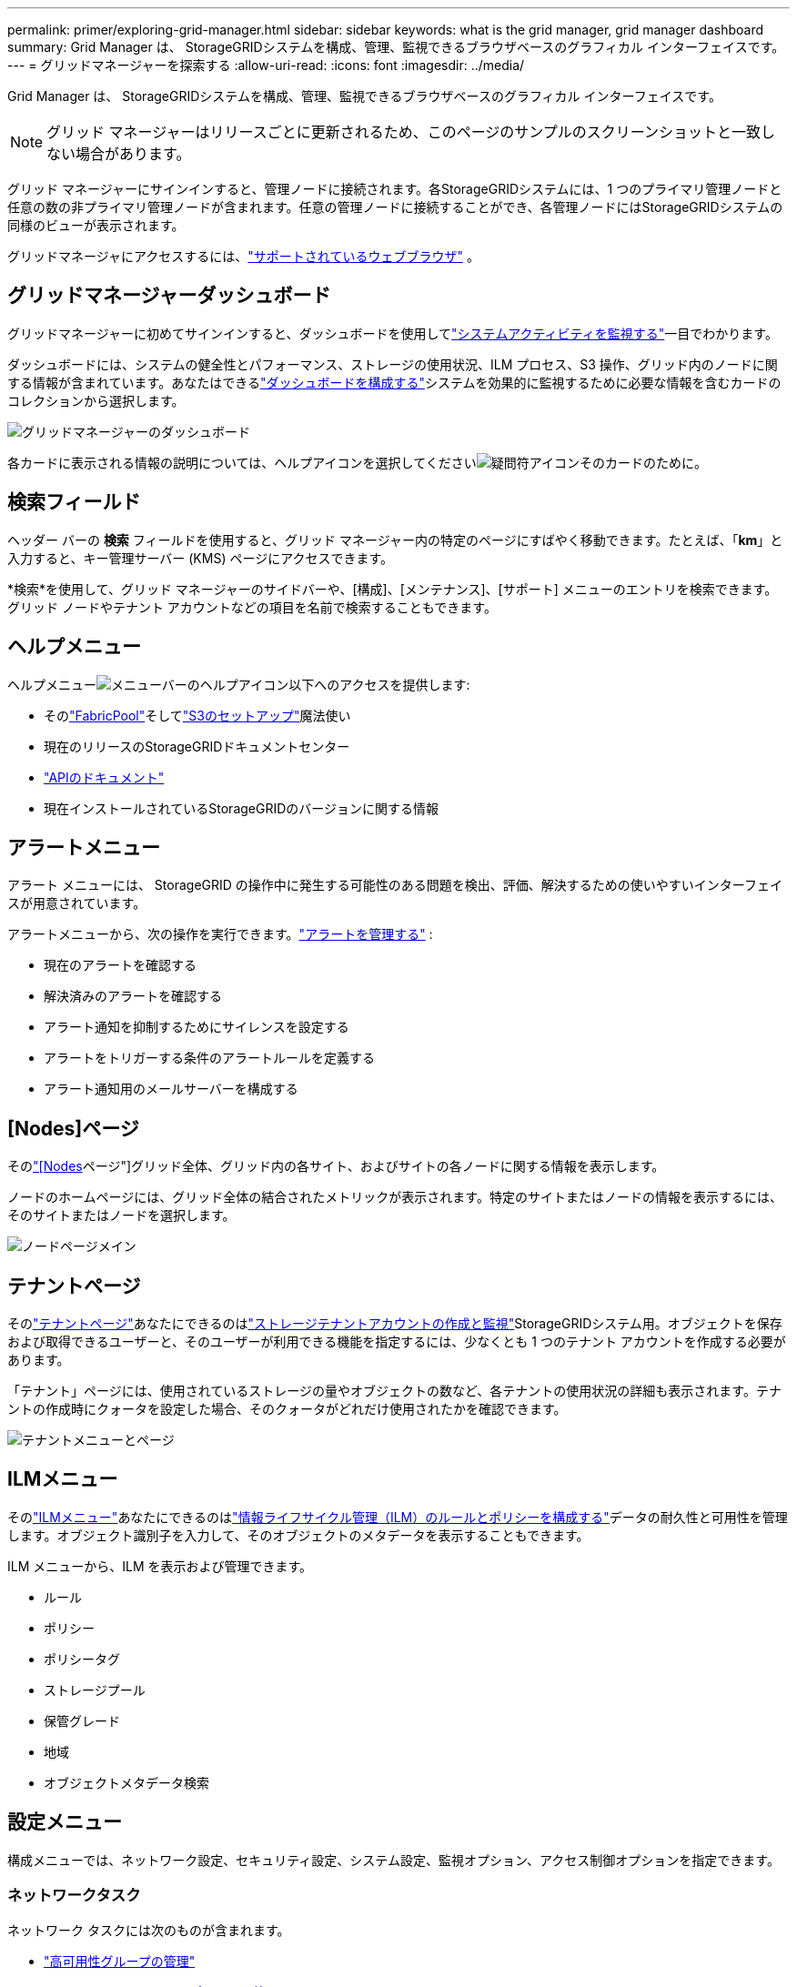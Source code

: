---
permalink: primer/exploring-grid-manager.html 
sidebar: sidebar 
keywords: what is the grid manager, grid manager dashboard 
summary: Grid Manager は、 StorageGRIDシステムを構成、管理、監視できるブラウザベースのグラフィカル インターフェイスです。 
---
= グリッドマネージャーを探索する
:allow-uri-read: 
:icons: font
:imagesdir: ../media/


[role="lead"]
Grid Manager は、 StorageGRIDシステムを構成、管理、監視できるブラウザベースのグラフィカル インターフェイスです。


NOTE: グリッド マネージャーはリリースごとに更新されるため、このページのサンプルのスクリーンショットと一致しない場合があります。

グリッド マネージャーにサインインすると、管理ノードに接続されます。各StorageGRIDシステムには、1 つのプライマリ管理ノードと任意の数の非プライマリ管理ノードが含まれます。任意の管理ノードに接続することができ、各管理ノードにはStorageGRIDシステムの同様のビューが表示されます。

グリッドマネージャにアクセスするには、link:../admin/web-browser-requirements.html["サポートされているウェブブラウザ"] 。



== グリッドマネージャーダッシュボード

グリッドマネージャーに初めてサインインすると、ダッシュボードを使用してlink:../monitor/viewing-dashboard.html["システムアクティビティを監視する"]一目でわかります。

ダッシュボードには、システムの健全性とパフォーマンス、ストレージの使用状況、ILM プロセス、S3 操作、グリッド内のノードに関する情報が含まれています。あなたはできるlink:../monitor/viewing-dashboard.html["ダッシュボードを構成する"]システムを効果的に監視するために必要な情報を含むカードのコレクションから選択します。

image::../media/grid_manager_dashboard_and_menu.png[グリッドマネージャーのダッシュボード]

各カードに表示される情報の説明については、ヘルプアイコンを選択してくださいimage:../media/icon_nms_question.png["疑問符アイコン"]そのカードのために。



== 検索フィールド

ヘッダー バーの *検索* フィールドを使用すると、グリッド マネージャー内の特定のページにすばやく移動できます。たとえば、「*km*」と入力すると、キー管理サーバー (KMS) ページにアクセスできます。

*検索*を使用して、グリッド マネージャーのサイドバーや、[構成]、[メンテナンス]、[サポート] メニューのエントリを検索できます。グリッド ノードやテナント アカウントなどの項目を名前で検索することもできます。



== ヘルプメニュー

ヘルプメニューimage:../media/icon-help-menu-bar.png["メニューバーのヘルプアイコン"]以下へのアクセスを提供します:

* そのlink:../fabricpool/use-fabricpool-setup-wizard.html["FabricPool"]そしてlink:../admin/use-s3-setup-wizard.html["S3のセットアップ"]魔法使い
* 現在のリリースのStorageGRIDドキュメントセンター
* link:../admin/using-grid-management-api.html["APIのドキュメント"]
* 現在インストールされているStorageGRIDのバージョンに関する情報




== アラートメニュー

アラート メニューには、 StorageGRID の操作中に発生する可能性のある問題を検出、評価、解決するための使いやすいインターフェイスが用意されています。

アラートメニューから、次の操作を実行できます。link:../monitor/managing-alerts.html["アラートを管理する"] :

* 現在のアラートを確認する
* 解決済みのアラートを確認する
* アラート通知を抑制するためにサイレンスを設定する
* アラートをトリガーする条件のアラートルールを定義する
* アラート通知用のメールサーバーを構成する




== [Nodes]ページ

そのlink:../monitor/viewing-nodes-page.html["[Nodes]ページ"]グリッド全体、グリッド内の各サイト、およびサイトの各ノードに関する情報を表示します。

ノードのホームページには、グリッド全体の結合されたメトリックが表示されます。特定のサイトまたはノードの情報を表示するには、そのサイトまたはノードを選択します。

image::../media/nodes_page.png[ノードページメイン]



== テナントページ

そのlink:../admin/managing-tenants.html["テナントページ"]あなたにできるのはlink:../tenant/index.html["ストレージテナントアカウントの作成と監視"]StorageGRIDシステム用。オブジェクトを保存および取得できるユーザーと、そのユーザーが利用できる機能を指定するには、少なくとも 1 つのテナント アカウントを作成する必要があります。

「テナント」ページには、使用されているストレージの量やオブジェクトの数など、各テナントの使用状況の詳細も表示されます。テナントの作成時にクォータを設定した場合、そのクォータがどれだけ使用されたかを確認できます。

image::../media/tenants_page.png[テナントメニューとページ]



== ILMメニュー

そのlink:using-information-lifecycle-management.html["ILMメニュー"]あなたにできるのはlink:../ilm/index.html["情報ライフサイクル管理（ILM）のルールとポリシーを構成する"]データの耐久性と可用性を管理します。オブジェクト識別子を入力して、そのオブジェクトのメタデータを表示することもできます。

ILM メニューから、ILM を表示および管理できます。

* ルール
* ポリシー
* ポリシータグ
* ストレージプール
* 保管グレード
* 地域
* オブジェクトメタデータ検索




== 設定メニュー

構成メニューでは、ネットワーク設定、セキュリティ設定、システム設定、監視オプション、アクセス制御オプションを指定できます。



=== ネットワークタスク

ネットワーク タスクには次のものが含まれます。

* link:../admin/managing-high-availability-groups.html["高可用性グループの管理"]
* link:../admin/managing-load-balancing.html["ロードバランサのエンドポイントの管理"]
* link:../admin/configuring-s3-api-endpoint-domain-names.html["S3エンドポイントドメイン名の設定"]
* link:../admin/managing-traffic-classification-policies.html["トラフィック分類ポリシーの管理"]
* link:../admin/configure-vlan-interfaces.html["VLANインターフェースの設定"]




=== セキュリティタスク

セキュリティ タスクには次のものが含まれます。

* link:../admin/using-storagegrid-security-certificates.html["セキュリティ証明書の管理"]
* link:../admin/manage-firewall-controls.html["内部ファイアウォール制御の管理"]
* link:../admin/kms-configuring.html["キー管理サーバーの構成"]
* セキュリティ設定の構成link:../admin/manage-tls-ssh-policy.html["TLSおよびSSHポリシー"]、link:../admin/changing-network-options-object-encryption.html["ネットワークとオブジェクトのセキュリティオプション"] 、 そしてlink:../admin/changing-browser-session-timeout-interface.html["インターフェースのセキュリティ設定"]。
* 設定を構成するlink:../admin/configuring-storage-proxy-settings.html["ストレージプロキシ"]またはlink:../admin/configuring-admin-proxy-settings.html["管理プロキシ"]




=== システムタスク

システムタスクには次のものが含まれます。

* 使用link:../admin/grid-federation-overview.html["グリッドフェデレーション"]テナント アカウント情報を複製し、2 つのStorageGRIDシステム間でオブジェクト データを複製します。
* オプションで、link:../admin/configuring-stored-object-compression.html["保存されたオブジェクトを圧縮する"]オプション。
* link:../ilm/managing-objects-with-s3-object-lock.html["S3 オブジェクトロックの管理"]
* ストレージオプションの理解link:../admin/what-object-segmentation-is.html["オブジェクトセグメンテーション"]そしてlink:../admin/what-storage-volume-watermarks-are.html["ストレージボリュームのウォーターマーク"]。
* link:../ilm/manage-erasure-coding-profiles.html["消去コーディングプロファイルを管理する"] 。




=== 監視タスク

監視タスクには以下が含まれます。

* link:../monitor/configure-audit-messages.html["監査メッセージとログの送信先の設定"]
* link:../monitor/using-snmp-monitoring.html["SNMP監視の使用"]




=== アクセス制御タスク

アクセス制御タスクには次のものが含まれます。

* link:../admin/managing-admin-groups.html["管理者グループの管理"]
* link:../admin/managing-users.html["管理者ユーザーの管理"]
* 変更するlink:../admin/changing-provisioning-passphrase.html["プロビジョニングパスフレーズ"]またはlink:../admin/change-node-console-password.html["ノードコンソールのパスワード"]
* link:../admin/using-identity-federation.html["アイデンティティ連携の使用"]
* link:../admin/configuring-sso.html["SSO の設定中"]




== メンテナンスメニュー

「メンテナンス」メニューでは、メンテナンス タスク、システム メンテナンス、ネットワーク メンテナンスを実行できます。



=== タスク

メンテナンス タスクには次のものが含まれます。

* link:../maintain/decommission-procedure.html["廃止作業"]未使用のグリッドノードとサイトを削除する
* link:../expand/index.html["拡張事業"]新しいグリッドノードとサイトを追加する
* link:../maintain/warnings-and-considerations-for-grid-node-recovery.html["グリッドノードの回復手順"]故障したノードを交換してデータを復元する
* link:../maintain/rename-grid-site-node-overview.html["手順の名前を変更する"]グリッド、サイト、ノードの表示名を変更する
* link:../troubleshoot/verifying-object-integrity.html["オブジェクトの存在確認操作"]オブジェクトデータの存在（正確性ではない）を検証する
* 実行するlink:../maintain/rolling-reboot-procedure.html["ローリングリブート"]複数のグリッドノードを再起動する
* link:../maintain/restoring-volume.html["ボリューム復元操作"]




=== システム

実行できるシステム メンテナンス タスクには次のようなものがあります。

* link:../admin/viewing-storagegrid-license-information.html["StorageGRIDライセンス情報の表示"]またはlink:../admin/updating-storagegrid-license-information.html["ライセンス情報の更新"]
* 生成とダウンロードlink:../maintain/downloading-recovery-package.html["リカバリパッケージ"]
* 選択したアプライアンス上のソフトウェアアップグレード、ホットフィックス、 SANtricity OSソフトウェアのアップデートを含むStorageGRIDソフトウェアアップデートの実行
+
** link:../upgrade/index.html["アップグレード手順"]
** link:../maintain/storagegrid-hotfix-procedure.html["修正プログラムの手順"]
** https://docs.netapp.com/us-en/storagegrid-appliances/sg6000/upgrading-santricity-os-on-storage-controllers-using-grid-manager-sg6000.html["Grid Manager を使用して SG6000 ストレージ コントローラ上のSANtricity OS をアップグレードする"^]
** https://docs.netapp.com/us-en/storagegrid-appliances/sg5700/upgrading-santricity-os-on-storage-controllers-using-grid-manager-sg5700.html["Grid Manager を使用して SG5700 ストレージ コントローラ上のSANtricity OS をアップグレードする"^]






=== ネットワーク

実行できるネットワーク メンテナンス タスクは次のとおりです。

* link:../maintain/configuring-dns-servers.html["DNSサーバの設定"]
* link:../maintain/updating-subnets-for-grid-network.html["グリッドネットワークサブネットの更新"]
* link:../maintain/configuring-ntp-servers.html["NTPサーバの管理"]




== サポートメニュー

「サポート」メニューには、テクニカル サポートがシステムを分析およびトラブルシューティングするのに役立つオプションが用意されています。



=== Tools

サポート メニューのツール セクションから、次の操作を実行できます。

* link:../admin/configure-autosupport-grid-manager.html["AutoSupportを構成する"]
* link:../monitor/running-diagnostics.html["診断を実行する"]グリッドの現状について
* link:../monitor/viewing-grid-topology-tree.html["グリッドトポロジツリーにアクセスする"]グリッドノード、サービス、属性に関する詳細情報を表示する
* link:../monitor/collecting-log-files-and-system-data.html["ログファイルとシステムデータを収集する"]
* link:../monitor/reviewing-support-metrics.html["サポート指標を確認する"]
+

NOTE: *Metrics* オプションから利用できるツールは、テクニカル サポートで使用することを目的としています。これらのツール内の一部の機能とメニュー項目は意図的に機能しないようになっています。





=== アラーム（レガシー）

レガシーアラームに関する情報は、このバージョンのドキュメントから削除されました。参照 https://docs.netapp.com/us-en/storagegrid-118/monitor/managing-alerts-and-alarms.html["アラートとアラームの管理（StorageGRID 11.8ドキュメント）"^]。



=== その他

サポート メニューのその他セクションから、次の操作を実行できます。

* 管理link:../admin/manage-link-costs.html["リンクコスト"]
* ビューlink:../admin/viewing-notification-status-and-queues.html["ネットワーク管理システム（NMS）"]エントリー
* 管理link:../admin/what-storage-volume-watermarks-are.html["ストレージ透かし"]

